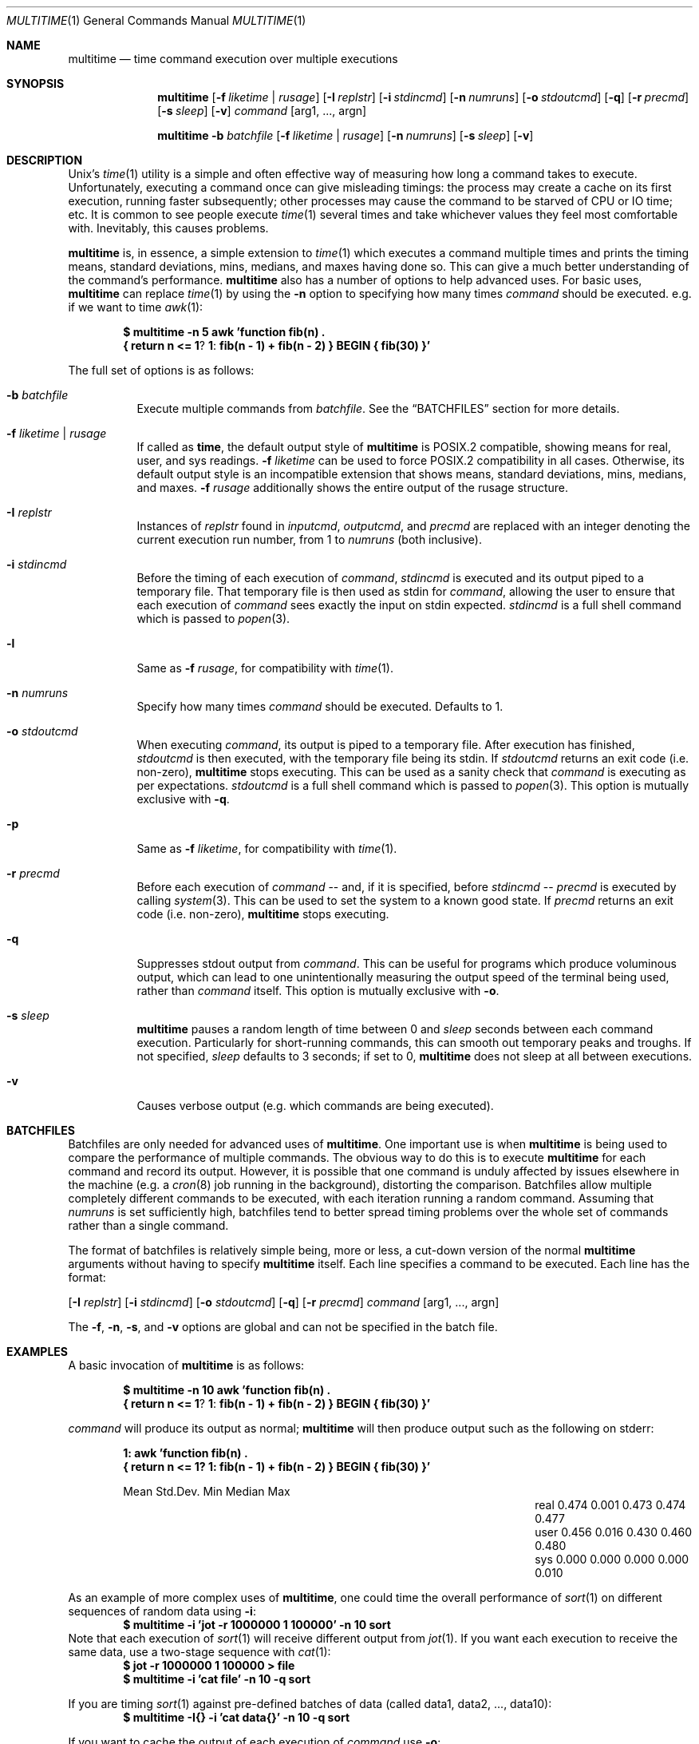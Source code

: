 .\" Copyright (C)2012 Laurence Tratt http://tratt.net/laurie/
.\"
.\" Permission is hereby granted, free of charge, to any person obtaining a copy
.\" of this software and associated documentation files (the "Software"), to
.\" deal in the Software without restriction, including without limitation the
.\" rights to use, copy, modify, merge, publish, distribute, sublicense, and/or
.\" sell copies of the Software, and to permit persons to whom the Software is
.\" furnished to do so, subject to the following conditions:
.\"
.\" The above copyright notice and this permission notice shall be included in
.\" all copies or substantial portions of the Software.
.\"
.\" THE SOFTWARE IS PROVIDED "AS IS", WITHOUT WARRANTY OF ANY KIND, EXPRESS OR
.\" IMPLIED, INCLUDING BUT NOT LIMITED TO THE WARRANTIES OF MERCHANTABILITY,
.\" FITNESS FOR A PARTICULAR PURPOSE AND NONINFRINGEMENT. IN NO EVENT SHALL THE
.\" AUTHORS OR COPYRIGHT HOLDERS BE LIABLE FOR ANY CLAIM, DAMAGES OR OTHER
.\" LIABILITY, WHETHER IN AN ACTION OF CONTRACT, TORT OR OTHERWISE, ARISING
.\" FROM, OUT OF OR IN CONNECTION WITH THE SOFTWARE OR THE USE OR OTHER DEALINGS
.\" IN THE SOFTWARE.
.Dd $Mdocdate: August 31 2012 $
.Dt MULTITIME 1
.Os
.Sh NAME
.Nm multitime
.Nd time command execution over multiple executions
.Sh SYNOPSIS
.Nm multitime
.Op Fl f Ar liketime | rusage
.Op Fl I Ar replstr
.Op Fl i Ar stdincmd
.Op Fl n Ar numruns
.Op Fl o Ar stdoutcmd
.Op Fl q
.Op Fl r Ar precmd
.Op Fl s Ar sleep
.Op Fl v
.Ar command
.Op arg1, ..., argn
.Pp
.Nm multitime
.Fl b Ar batchfile
.Op Fl f Ar liketime | rusage
.Op Fl n Ar numruns
.Op Fl s Ar sleep
.Op Fl v
.Sh DESCRIPTION
Unix's
.Xr time 1
utility is a simple and often effective way of measuring how long a command
takes to execute. Unfortunately, executing a command once can give misleading
timings: the process may create a cache on its first execution, running
faster subsequently; other processes may cause the command to be starved of
CPU or IO time; etc. It is common to see people execute
.Xr time 1
several times and take whichever values they feel most comfortable with.
Inevitably, this causes problems.
.Pp
.Nm
is, in essence, a simple extension to
.Xr time 1
which executes a command multiple times and prints the timing means, standard
deviations, mins, medians, and maxes having done so. This can give a much
better understanding of the command's performance.
.Nm
also has a number of options to help advanced uses. For basic uses,
.Nm
can replace
.Xr time 1
by using the
.Ic -n
option to specifying how many times
.Ar command
should be executed. e.g. if we want to time
.Xr awk 1 :
.Pp
.Dl $ multitime -n 5 awk 'function fib(n) \\\\
.Dl    { return n <= 1 ? 1 : fib(n - 1) + fib(n - 2) } BEGIN { fib(30) }'
.Pp
The full set of options is as follows:
.Bl -tag -width Ds
.It Ic -b Ar batchfile
Execute multiple commands from
.Ar batchfile .
See the
.Sx BATCHFILES
section for more details.
.It Ic -f Ar liketime | rusage
If called as
.Nm time ,
the default output style of
.Nm
is POSIX.2 compatible, showing means for real, user, and sys readings.
.Ic -f
.Ar liketime
can be used to force POSIX.2 compatibility in all cases. Otherwise, its
default output style is an incompatible extension that shows means, standard
deviations, mins, medians, and maxes.
.Ic -f
.Ar rusage
additionally shows the entire output of the rusage structure.
.It Ic -I Ar replstr
Instances of
.Ar replstr
found in
.Ar inputcmd ,
.Ar outputcmd ,
and
.Ar precmd
are replaced with an integer denoting the current execution run number, from
1 to
.Ar numruns
(both inclusive).
.It Ic -i Ar stdincmd
Before the timing of each execution of
.Ar command ,
.Ar stdincmd
is executed and its output piped to a temporary file. That temporary file is
then used as stdin for
.Ar command ,
allowing the user to ensure that each execution of
.Ar command
sees exactly the input on stdin expected.
.Ar stdincmd
is a full shell command which is passed to
.Xr popen 3 .
.It Ic -l
Same as
.Ic -f
.Ar rusage ,
for compatibility with
.Xr time 1 .
.It Ic -n Ar numruns
Specify how many times
.Ar command
should be executed. Defaults to 1.
.It Ic -o Ar stdoutcmd
When executing
.Ar command ,
its output is piped to a temporary file. After execution has finished,
.Ar stdoutcmd
is then executed, with the temporary file being its stdin. If
.Ar stdoutcmd
returns an exit code (i.e. non-zero),
.Nm
stops executing. This can be used as a sanity check that
.Ar command
is executing as per expectations.
.Ar stdoutcmd
is a full shell command which is passed to
.Xr popen 3 .
This option is mutually exclusive with
.Ic -q .
.It Ic -p
Same as
.Ic -f
.Ar liketime ,
for compatibility with
.Xr time 1 .
.It Ic -r Ar precmd
Before each execution of
.Ar command
-- and, if it is specified, before
.Ar stdincmd
--
.Ar precmd
is executed by calling
.Xr system 3 .
This can be used to set the system to a known good state. If
.Ar precmd
returns an exit code (i.e. non-zero),
.Nm
stops executing.
.It Ic -q
Suppresses stdout output from
.Ar command .
This can be useful for programs which produce voluminous output, which can
lead to one unintentionally measuring the output speed of the terminal being
used, rather than
.Ar command
itself. This option is mutually exclusive with
.Ic -o .
.It Ic -s Ar sleep
.Nm
pauses a random length of time between 0 and
.Ar sleep
seconds between each command execution. Particularly for short-running commands,
this can smooth out temporary peaks and troughs. If not specified,
.Ar sleep
defaults to 3 seconds; if set to 0,
.Nm
does not sleep at all between executions.
.It Ic -v
Causes verbose output (e.g. which commands are being executed).
.El
.Sh BATCHFILES
Batchfiles are only needed for advanced uses of
.Nm .
One important use is when
.Nm
is being used to compare the performance of multiple commands. The obvious
way to do this is to execute
.Nm
for each command and record its output. However, it is possible that one
command is unduly affected by issues elsewhere in the machine (e.g. a
.Xr cron 8
job running in the background), distorting the comparison. Batchfiles allow
multiple completely different commands to be executed, with each iteration
running a random command. Assuming that
.Ar numruns
is set sufficiently high, batchfiles tend to better spread timing problems
over the whole set of commands rather than a single command.
.Pp
The format of batchfiles is relatively simple being, more or less, a cut-down
version of the normal
.Nm
arguments without having to specify
.Nm
itself. Each line specifies a command to be executed. Each line has the
format:
.Pp
.Op Fl I Ar replstr
.Op Fl i Ar stdincmd
.Op Fl o Ar stdoutcmd
.Op Fl q
.Op Fl r Ar precmd
.Ar command
.Op arg1, ..., argn
.Pp
The
.Ic -f ,
.Ic -n ,
.Ic -s ,
and
.Ic -v
options are global and can not be specified in the batch file.
.Sh EXAMPLES
A basic invocation of
.Nm
is as follows:
.Pp
.Dl $ multitime -n 10 awk 'function fib(n) \\\\
.Dl    { return n <= 1 ? 1 : fib(n - 1) + fib(n - 2) } BEGIN { fib(30) }'
.Pp
.Ar command
will produce its output as normal;
.Nm
will then produce output such as the following on stderr:
.Pp
.Dl 1: awk 'function fib(n) \\
.Dl { return n <= 1? 1: fib(n - 1) + fib(n - 2) } BEGIN { fib(30) }'
.Bl -column "NameX" "MeanXXX" "StdDevXXX" "MinXXXX" "MedianX" "MaxXXX" -offset indent
.It       Ta  Mean   Ta  Std.Dev. Ta  Min    Ta  Median  Ta  Max
.It real  Ta  0.474  Ta  0.001    Ta  0.473  Ta  0.474   Ta  0.477
.It user  Ta  0.456  Ta  0.016    Ta  0.430  Ta  0.460   Ta  0.480
.It sys   Ta  0.000  Ta  0.000    Ta  0.000  Ta  0.000   Ta  0.010
.El
.Pp
As an example of more complex uses of
.Nm ,
one could time the overall performance of
.Xr sort 1
on different sequences of random data using
.Ic -i :
.Dl $ multitime -i 'jot -r 1000000 1 100000' -n 10 sort
Note that each execution of
.Xr sort 1
will receive different output from
.Xr jot 1 .
If you want each execution to receive the same data, use a two-stage sequence with
.Xr cat 1 :
.Dl $ jot -r 1000000 1 100000 > file
.Dl $ multitime -i 'cat file' -n 10 -q sort
.Pp
If you are timing
.Xr sort 1
against pre-defined batches of data (called data1, data2, ..., data10):
.Dl $ multitime -I{} -i 'cat data{}' -n 10 -q sort
.Pp
If you want to cache the output of each execution of
.Ar command
use
.Ic -o :
.Dl $ multitime -I{} -n 3 -o 'cat > file{}' md5 -t
.Pp
An example batch file
.Nm bf
is as follows:
.Dl -i 'jot -r 100000 1 100000' -q sort
.Dl md5 -t
and may be invoked thus:
.Dl $ multitime -b bf -n 10
.Sh LIMITATIONS
Though
.Nm
goes out of its way not to colour timings, ultimately the operating system
and tasks executing in the system can significantly affect timing
measurements. For example,
.Nm
timings include the time to
.Xr fork 2
a process and
.Xr execvp 3
a command, which are entirely outside its hands. Short-running tasks can be
particularly affected by seemingly minor blips in system activity.
.Pp
There are methods which can increase the likely accuracy of timing measurements. For example, raising
.Ar numruns
(and, depending on your circumstances,
.Ar sleep )
reduces the likelihood of temporary blips distorting timing measurements. If
comparing the execution times of multiple commands, the use of batchfiles can
spread blips out rather than concentrating them on a single command.
Increasing the process priority of
.Nm
can decrease the likelihood of other tasks interfering with timings.
Ultimately, however, there can never be absolute guarantees of accuracy.
Instead, such methods should be thought of as increasing the likelihood that
the numbers returned are indicative of the 'true' measurements. By presenting
means and standard deviations,
.Nm
encourages the use of confidence intervals, a statistical technique which
encourages this mode of thinking.
.Sh AUTHORS
.An -nosplit
.Nm
was written by
.An Laurence Tratt Aq http://tratt.net/laurie/ .
